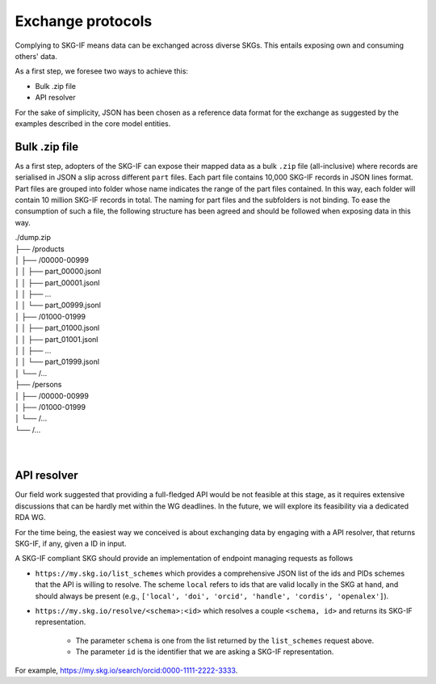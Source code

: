 .. _Exchange:

Exchange protocols
######

Complying to SKG-IF means data can be exchanged across diverse SKGs.
This entails exposing own and consuming others' data.

As a first step, we foresee two ways to achieve this:

* Bulk .zip file
* API resolver

For the sake of simplicity, JSON has been chosen as a reference data format for the exchange as suggested by the examples described in the core model entities.

Bulk .zip file
================================================================
As a first step, adopters of the SKG-IF can expose their mapped data as a bulk ``.zip`` file (all-inclusive) where records are serialised in JSON a slip across different ``part`` files.
Each part file contains 10,000 SKG-IF records in JSON lines format.
Part files are grouped into folder whose name indicates the range of the part files contained.
In this way, each folder will contain 10 million SKG-IF records in total.
The naming for part files and the subfolders is not binding.
To ease the consumption of such a file, the following structure has been agreed and should be followed when exposing data in this way.


| ./dump.zip
| ├── /products
| │   ├── /00000-00999
| │   │   ├── part_00000.jsonl
| │   │   ├── part_00001.jsonl
| │   │   ├── ...
| │   │   └── part_00999.jsonl
| │   ├── /01000-01999
| │   │   ├── part_01000.jsonl
| │   │   ├── part_01001.jsonl
| │   │   ├── ...
| │   │   └── part_01999.jsonl
| │   └── /...
| ├── /persons
| │   ├── /00000-00999
| │   ├── /01000-01999
| │   └── /...
| └── /...
| 
| 



API resolver
================================================================
Our field work suggested that providing a full-fledged API would be not feasible at this stage, as it requires extensive discussions that can be hardly met within the WG deadlines. 
In the future, we will explore its feasibility via a dedicated RDA WG.

For the time being, the easiest way we conceived is about exchanging data by engaging with a API resolver, that returns SKG-IF, if any, given a ID in input.

A SKG-IF compliant SKG should provide an implementation of endpoint managing requests as follows

* ``https://my.skg.io/list_schemes`` which provides a comprehensive JSON list of the ids and PIDs schemes that the API is willing to resolve. The scheme ``local`` refers to ids that are valid locally in the SKG at hand, and should always be present (e.g., ``['local', 'doi', 'orcid', 'handle', 'cordis', 'openalex']``).
* ``https://my.skg.io/resolve/<schema>:<id>`` which resolves a couple ``<schema, id>`` and returns its SKG-IF representation.
   
   * The parameter ``schema`` is one from the list returned by the ``list_schemes`` request above.
   * The parameter ``id`` is the identifier that we are asking a SKG-IF representation.

For example, https://my.skg.io/search/orcid:0000-1111-2222-3333.